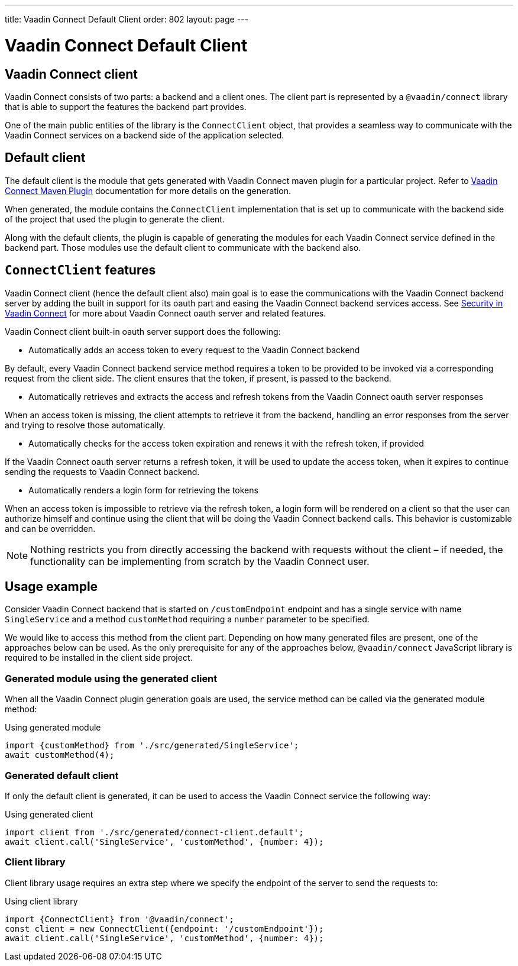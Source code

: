 ---
title: Vaadin Connect Default Client
order: 802
layout: page
---

= Vaadin Connect Default Client

== Vaadin Connect client

Vaadin Connect consists of two parts: a backend and a client ones.
The client part is represented by a `@vaadin/connect` library that is able to support the features the backend part provides.

One of the main public entities of the library is the `ConnectClient` object, that provides a seamless way to communicate with the
Vaadin Connect services on a backend side of the application selected.

== Default client

The default client is the module that gets generated with Vaadin Connect maven plugin for a particular project.
Refer to <<./vaadin-connect-maven-plugin#,Vaadin Connect Maven Plugin>> documentation for more details on the generation.

When generated, the module contains the `ConnectClient` implementation that is set up to communicate with the
backend side of the project that used the plugin to generate the client.

Along with the default clients, the plugin is capable of generating the modules for each Vaadin Connect service defined in the backend part.
Those modules use the default client to communicate with the backend also.

== `ConnectClient` features

Vaadin Connect client (hence the default client also) main goal is to ease the communications with the Vaadin Connect backend server
by adding the built in support for its oauth part and easing the Vaadin Connect backend services access.
See <<./security#,Security in Vaadin Connect>> for more about Vaadin Connect oauth server and related features.

Vaadin Connect client built-in oauth server support does the following:

* Automatically adds an access token to every request to the Vaadin Connect backend

By default, every Vaadin Connect backend service method requires a token to be provided to be invoked via a corresponding request from the client side.
The client ensures that the token, if present, is passed to the backend.

* Automatically retrieves and extracts the access and refresh tokens from the Vaadin Connect oauth server responses

When an access token is missing, the client attempts to retrieve it from the backend, handling an error responses
from the server and trying to resolve those automatically.

* Automatically checks for the access token expiration and renews it with the refresh token, if provided

If the Vaadin Connect oauth server returns a refresh token, it will be used to update the access token, when it expires to continue
sending the requests to Vaadin Connect backend.

* Automatically renders a login form for retrieving the tokens

When an access token is impossible to retrieve via the refresh token, a login form will be rendered on a client so that the user can authorize
himself and continue using the client that will be doing the Vaadin Connect backend calls.
This behavior is customizable and can be overridden.

[NOTE]
====
Nothing restricts you from directly accessing the backend with requests without the client – if needed, the functionality can be
implementing from scratch by the Vaadin Connect user.
====

== Usage example

Consider Vaadin Connect backend that is started on `/customEndpoint` endpoint and has a single service with name `SingleService`
and a method `customMethod` requiring a `number` parameter to be specified.

We would like to access this method from the client part.
Depending on how many generated files are present, one of the approaches below can be used.
As the only prerequisite for any of the approaches below, `@vaadin/connect` JavaScript library is required to be installed in the
client side project.

=== Generated module using the generated client

When all the Vaadin Connect plugin generation goals are used, the service method can be called via the generated module method:

.Using generated module
[source, javascript]
[[generated-module]]
----
import {customMethod} from './src/generated/SingleService';
await customMethod(4);
----

=== Generated default client

If only the default client is generated, it can be used to access the Vaadin Connect service the following way:

.Using generated client
[source, javascript]
[[generated-client]]
----
import client from './src/generated/connect-client.default';
await client.call('SingleService', 'customMethod', {number: 4});
----

=== Client library

Client library usage requires an extra step where we specify the endpoint of the server to send the requests to:

.Using client library
[source, javascript]
[[client-library]]
----
import {ConnectClient} from '@vaadin/connect';
const client = new ConnectClient({endpoint: '/customEndpoint'});
await client.call('SingleService', 'customMethod', {number: 4});
----
